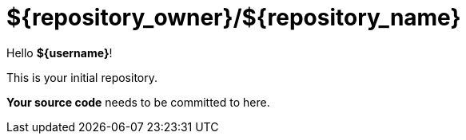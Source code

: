 = ${repository_owner}/${repository_name}

Hello *${username}*!

This is your initial repository.

*Your source code* needs to be committed to here.
